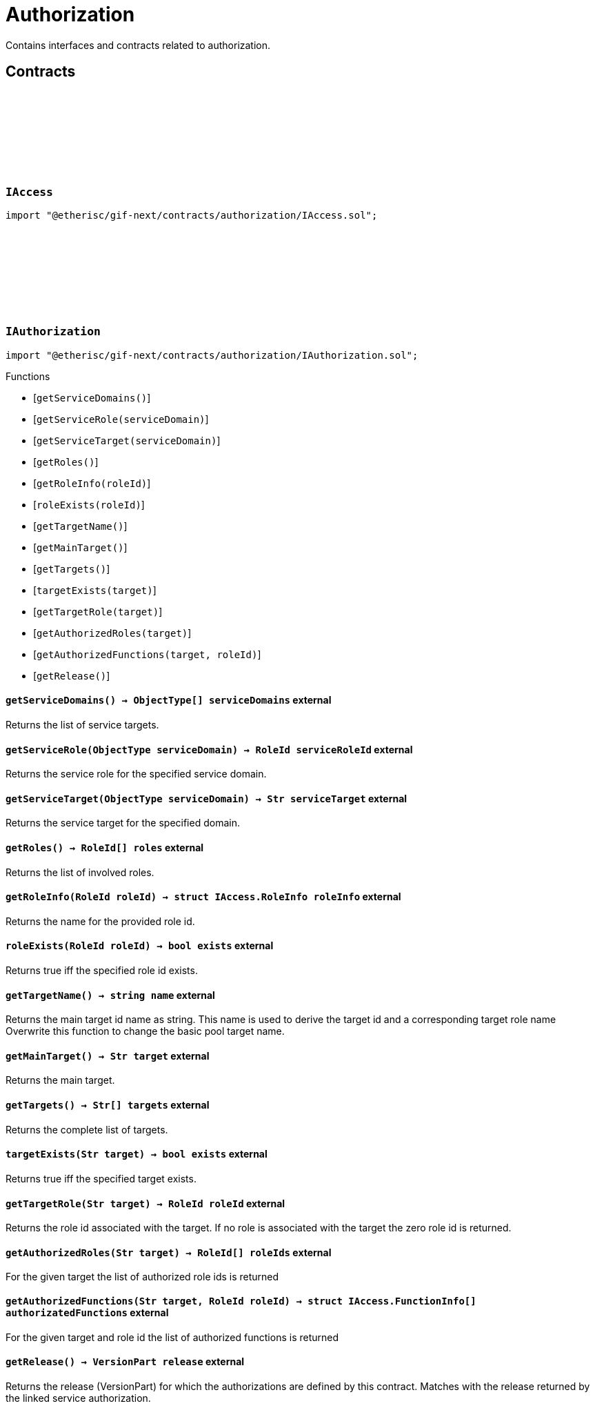 :github-icon: pass:[<svg class="icon"><use href="#github-icon"/></svg>]
:xref-AccessAdmin-onlyDeployer--: xref:authorization.adoc#AccessAdmin-onlyDeployer--
:xref-AccessAdmin-onlyRoleAdmin-RoleId-: xref:authorization.adoc#AccessAdmin-onlyRoleAdmin-RoleId-
:xref-AccessAdmin-onlyRoleMember-RoleId-: xref:authorization.adoc#AccessAdmin-onlyRoleMember-RoleId-
:xref-AccessAdmin-onlyExistingRole-RoleId-bool-bool-: xref:authorization.adoc#AccessAdmin-onlyExistingRole-RoleId-bool-bool-
:xref-AccessAdmin-onlyExistingTarget-address-: xref:authorization.adoc#AccessAdmin-onlyExistingTarget-address-
:xref-AccessManagerCloneable-onlyAdminRole--: xref:authorization.adoc#AccessManagerCloneable-onlyAdminRole--
= Authorization
 
Contains interfaces and contracts related to authorization. 

== Contracts

:RoleType: pass:normal[xref:#IAccess-RoleType[`++RoleType++`]]
:RoleInfo: pass:normal[xref:#IAccess-RoleInfo[`++RoleInfo++`]]
:TargetInfo: pass:normal[xref:#IAccess-TargetInfo[`++TargetInfo++`]]
:FunctionInfo: pass:normal[xref:#IAccess-FunctionInfo[`++FunctionInfo++`]]
:RoleNameInfo: pass:normal[xref:#IAccess-RoleNameInfo[`++RoleNameInfo++`]]
:TargeNameInfo: pass:normal[xref:#IAccess-TargeNameInfo[`++TargeNameInfo++`]]

[.contract]
[[IAccess]]
=== `++IAccess++` link:https://github.com/etherisc/gif-next/blob/develop/contracts/authorization/IAccess.sol[{github-icon},role=heading-link]

[.hljs-theme-light.nopadding]
```solidity
import "@etherisc/gif-next/contracts/authorization/IAccess.sol";
```

:getServiceDomains: pass:normal[xref:#IAuthorization-getServiceDomains--[`++getServiceDomains++`]]
:getServiceRole: pass:normal[xref:#IAuthorization-getServiceRole-ObjectType-[`++getServiceRole++`]]
:getServiceTarget: pass:normal[xref:#IAuthorization-getServiceTarget-ObjectType-[`++getServiceTarget++`]]
:getRoles: pass:normal[xref:#IAuthorization-getRoles--[`++getRoles++`]]
:getRoleInfo: pass:normal[xref:#IAuthorization-getRoleInfo-RoleId-[`++getRoleInfo++`]]
:roleExists: pass:normal[xref:#IAuthorization-roleExists-RoleId-[`++roleExists++`]]
:getTargetName: pass:normal[xref:#IAuthorization-getTargetName--[`++getTargetName++`]]
:getMainTarget: pass:normal[xref:#IAuthorization-getMainTarget--[`++getMainTarget++`]]
:getTargets: pass:normal[xref:#IAuthorization-getTargets--[`++getTargets++`]]
:targetExists: pass:normal[xref:#IAuthorization-targetExists-Str-[`++targetExists++`]]
:getTargetRole: pass:normal[xref:#IAuthorization-getTargetRole-Str-[`++getTargetRole++`]]
:getAuthorizedRoles: pass:normal[xref:#IAuthorization-getAuthorizedRoles-Str-[`++getAuthorizedRoles++`]]
:getAuthorizedFunctions: pass:normal[xref:#IAuthorization-getAuthorizedFunctions-Str-RoleId-[`++getAuthorizedFunctions++`]]
:getRelease: pass:normal[xref:#IAuthorization-getRelease--[`++getRelease++`]]

[.contract]
[[IAuthorization]]
=== `++IAuthorization++` link:https://github.com/etherisc/gif-next/blob/develop/contracts/authorization/IAuthorization.sol[{github-icon},role=heading-link]

[.hljs-theme-light.nopadding]
```solidity
import "@etherisc/gif-next/contracts/authorization/IAuthorization.sol";
```

[.contract-index]
.Functions
--
* [`++getServiceDomains()++`]
* [`++getServiceRole(serviceDomain)++`]
* [`++getServiceTarget(serviceDomain)++`]
* [`++getRoles()++`]
* [`++getRoleInfo(roleId)++`]
* [`++roleExists(roleId)++`]
* [`++getTargetName()++`]
* [`++getMainTarget()++`]
* [`++getTargets()++`]
* [`++targetExists(target)++`]
* [`++getTargetRole(target)++`]
* [`++getAuthorizedRoles(target)++`]
* [`++getAuthorizedFunctions(target, roleId)++`]
* [`++getRelease()++`]

[.contract-subindex-inherited]
.IAccess

--

[.contract-item]
[[IAuthorization-getServiceDomains--]]
==== `[.contract-item-name]#++getServiceDomains++#++() → ObjectType[] serviceDomains++` [.item-kind]#external#

Returns the list of service targets.

[.contract-item]
[[IAuthorization-getServiceRole-ObjectType-]]
==== `[.contract-item-name]#++getServiceRole++#++(ObjectType serviceDomain) → RoleId serviceRoleId++` [.item-kind]#external#

Returns the service role for the specified service domain.

[.contract-item]
[[IAuthorization-getServiceTarget-ObjectType-]]
==== `[.contract-item-name]#++getServiceTarget++#++(ObjectType serviceDomain) → Str serviceTarget++` [.item-kind]#external#

Returns the service target for the specified domain.

[.contract-item]
[[IAuthorization-getRoles--]]
==== `[.contract-item-name]#++getRoles++#++() → RoleId[] roles++` [.item-kind]#external#

Returns the list of involved roles.

[.contract-item]
[[IAuthorization-getRoleInfo-RoleId-]]
==== `[.contract-item-name]#++getRoleInfo++#++(RoleId roleId) → struct IAccess.RoleInfo roleInfo++` [.item-kind]#external#

Returns the name for the provided role id.

[.contract-item]
[[IAuthorization-roleExists-RoleId-]]
==== `[.contract-item-name]#++roleExists++#++(RoleId roleId) → bool exists++` [.item-kind]#external#

Returns true iff the specified role id exists.

[.contract-item]
[[IAuthorization-getTargetName--]]
==== `[.contract-item-name]#++getTargetName++#++() → string name++` [.item-kind]#external#

Returns the main target id name as string.
This name is used to derive the target id and a corresponding target role name
Overwrite this function to change the basic pool target name.

[.contract-item]
[[IAuthorization-getMainTarget--]]
==== `[.contract-item-name]#++getMainTarget++#++() → Str target++` [.item-kind]#external#

Returns the main target.

[.contract-item]
[[IAuthorization-getTargets--]]
==== `[.contract-item-name]#++getTargets++#++() → Str[] targets++` [.item-kind]#external#

Returns the complete list of targets.

[.contract-item]
[[IAuthorization-targetExists-Str-]]
==== `[.contract-item-name]#++targetExists++#++(Str target) → bool exists++` [.item-kind]#external#

Returns true iff the specified target exists.

[.contract-item]
[[IAuthorization-getTargetRole-Str-]]
==== `[.contract-item-name]#++getTargetRole++#++(Str target) → RoleId roleId++` [.item-kind]#external#

Returns the role id associated with the target.
If no role is associated with the target the zero role id is returned.

[.contract-item]
[[IAuthorization-getAuthorizedRoles-Str-]]
==== `[.contract-item-name]#++getAuthorizedRoles++#++(Str target) → RoleId[] roleIds++` [.item-kind]#external#

For the given target the list of authorized role ids is returned

[.contract-item]
[[IAuthorization-getAuthorizedFunctions-Str-RoleId-]]
==== `[.contract-item-name]#++getAuthorizedFunctions++#++(Str target, RoleId roleId) → struct IAccess.FunctionInfo[] authorizatedFunctions++` [.item-kind]#external#

For the given target and role id the list of authorized functions is returned

[.contract-item]
[[IAuthorization-getRelease--]]
==== `[.contract-item-name]#++getRelease++#++() → VersionPart release++` [.item-kind]#external#

Returns the release (VersionPart) for which the authorizations are defined by this contract.
Matches with the release returned by the linked service authorization.

:getCommitHash: pass:normal[xref:#IServiceAuthorization-getCommitHash--[`++getCommitHash++`]]
:getRelease: pass:normal[xref:#IServiceAuthorization-getRelease--[`++getRelease++`]]
:getServiceDomain: pass:normal[xref:#IServiceAuthorization-getServiceDomain-uint256-[`++getServiceDomain++`]]
:getServiceDomains: pass:normal[xref:#IServiceAuthorization-getServiceDomains--[`++getServiceDomains++`]]
:getServiceAddress: pass:normal[xref:#IServiceAuthorization-getServiceAddress-ObjectType-[`++getServiceAddress++`]]
:getAuthorizedDomains: pass:normal[xref:#IServiceAuthorization-getAuthorizedDomains-ObjectType-[`++getAuthorizedDomains++`]]
:getAuthorizedFunctions: pass:normal[xref:#IServiceAuthorization-getAuthorizedFunctions-ObjectType-ObjectType-[`++getAuthorizedFunctions++`]]

[.contract]
[[IServiceAuthorization]]
=== `++IServiceAuthorization++` link:https://github.com/etherisc/gif-next/blob/develop/contracts/authorization/IServiceAuthorization.sol[{github-icon},role=heading-link]

[.hljs-theme-light.nopadding]
```solidity
import "@etherisc/gif-next/contracts/authorization/IServiceAuthorization.sol";
```

[.contract-index]
.Functions
--
* [`++getCommitHash()++`]
* [`++getRelease()++`]
* [`++getServiceDomain(idx)++`]
* [`++getServiceDomains()++`]
* [`++getServiceAddress(serviceDomain)++`]
* [`++getAuthorizedDomains(serviceDomain)++`]
* [`++getAuthorizedFunctions(serviceDomain, authorizedDomain)++`]

[.contract-subindex-inherited]
.IERC165
* [`++supportsInterface(interfaceId)++`]

--

[.contract-item]
[[IServiceAuthorization-getCommitHash--]]
==== `[.contract-item-name]#++getCommitHash++#++() → string commitHash++` [.item-kind]#external#

Returns the commit hash representing the deployed release

[.contract-item]
[[IServiceAuthorization-getRelease--]]
==== `[.contract-item-name]#++getRelease++#++() → VersionPart release++` [.item-kind]#external#

Returns the release (VersionPart) for which the service authorizations are defined by this contract.

[.contract-item]
[[IServiceAuthorization-getServiceDomain-uint256-]]
==== `[.contract-item-name]#++getServiceDomain++#++(uint256 idx) → ObjectType serviceDomain++` [.item-kind]#external#

Returns the service domain for the provided index.

[.contract-item]
[[IServiceAuthorization-getServiceDomains--]]
==== `[.contract-item-name]#++getServiceDomains++#++() → ObjectType[] serviceDomains++` [.item-kind]#external#

Returns the full list of service domains for this release.
Services need to be registered for the release in revers order of this list.

[.contract-item]
[[IServiceAuthorization-getServiceAddress-ObjectType-]]
==== `[.contract-item-name]#++getServiceAddress++#++(ObjectType serviceDomain) → address service++` [.item-kind]#external#

Returns the expected service address for the provided domain.

[.contract-item]
[[IServiceAuthorization-getAuthorizedDomains-ObjectType-]]
==== `[.contract-item-name]#++getAuthorizedDomains++#++(ObjectType serviceDomain) → ObjectType[] authorizatedDomains++` [.item-kind]#external#

Given the service domain this function returns the list of other service domains that are authorized to access this service.

[.contract-item]
[[IServiceAuthorization-getAuthorizedFunctions-ObjectType-ObjectType-]]
==== `[.contract-item-name]#++getAuthorizedFunctions++#++(ObjectType serviceDomain, ObjectType authorizedDomain) → struct IAccess.FunctionInfo[] authorizatedFunctions++` [.item-kind]#external#

For the given service domain and authorized domain the function returns the list of authorized functions

:LogRoleCreated: pass:normal[xref:#IAccessAdmin-LogRoleCreated-RoleId-enum-IAccess-RoleType-RoleId-string-[`++LogRoleCreated++`]]
:LogTargetCreated: pass:normal[xref:#IAccessAdmin-LogTargetCreated-address-string-[`++LogTargetCreated++`]]
:LogFunctionCreated: pass:normal[xref:#IAccessAdmin-LogFunctionCreated-address-Selector-string-[`++LogFunctionCreated++`]]
:ErrorNotDeployer: pass:normal[xref:#IAccessAdmin-ErrorNotDeployer--[`++ErrorNotDeployer++`]]
:ErrorNotAdminOfRole: pass:normal[xref:#IAccessAdmin-ErrorNotAdminOfRole-RoleId-[`++ErrorNotAdminOfRole++`]]
:ErrorNotRoleOwner: pass:normal[xref:#IAccessAdmin-ErrorNotRoleOwner-RoleId-[`++ErrorNotRoleOwner++`]]
:ErrorAdminRoleMissing: pass:normal[xref:#IAccessAdmin-ErrorAdminRoleMissing--[`++ErrorAdminRoleMissing++`]]
:ErrorRoleAlreadyCreated: pass:normal[xref:#IAccessAdmin-ErrorRoleAlreadyCreated-RoleId-string-[`++ErrorRoleAlreadyCreated++`]]
:ErrorRoleAdminNotExisting: pass:normal[xref:#IAccessAdmin-ErrorRoleAdminNotExisting-RoleId-[`++ErrorRoleAdminNotExisting++`]]
:ErrorRoleNameEmpty: pass:normal[xref:#IAccessAdmin-ErrorRoleNameEmpty-RoleId-[`++ErrorRoleNameEmpty++`]]
:ErrorRoleNameAlreadyExists: pass:normal[xref:#IAccessAdmin-ErrorRoleNameAlreadyExists-RoleId-string-RoleId-[`++ErrorRoleNameAlreadyExists++`]]
:ErrorRoleUnknown: pass:normal[xref:#IAccessAdmin-ErrorRoleUnknown-RoleId-[`++ErrorRoleUnknown++`]]
:ErrorRoleIsLocked: pass:normal[xref:#IAccessAdmin-ErrorRoleIsLocked-RoleId-[`++ErrorRoleIsLocked++`]]
:ErrorRoleIsPaused: pass:normal[xref:#IAccessAdmin-ErrorRoleIsPaused-RoleId-[`++ErrorRoleIsPaused++`]]
:ErrorRoleMembersLimitReached: pass:normal[xref:#IAccessAdmin-ErrorRoleMembersLimitReached-RoleId-uint256-[`++ErrorRoleMembersLimitReached++`]]
:ErrorRoleMemberNotContract: pass:normal[xref:#IAccessAdmin-ErrorRoleMemberNotContract-RoleId-address-[`++ErrorRoleMemberNotContract++`]]
:ErrorRoleMemberRemovalDisabled: pass:normal[xref:#IAccessAdmin-ErrorRoleMemberRemovalDisabled-RoleId-address-[`++ErrorRoleMemberRemovalDisabled++`]]
:ErrorTargetAlreadyCreated: pass:normal[xref:#IAccessAdmin-ErrorTargetAlreadyCreated-address-string-[`++ErrorTargetAlreadyCreated++`]]
:ErrorTargetNameEmpty: pass:normal[xref:#IAccessAdmin-ErrorTargetNameEmpty-address-[`++ErrorTargetNameEmpty++`]]
:ErrorTargetNameAlreadyExists: pass:normal[xref:#IAccessAdmin-ErrorTargetNameAlreadyExists-address-string-address-[`++ErrorTargetNameAlreadyExists++`]]
:ErrorTargetNotAccessManaged: pass:normal[xref:#IAccessAdmin-ErrorTargetNotAccessManaged-address-[`++ErrorTargetNotAccessManaged++`]]
:ErrorTargetAuthorityMismatch: pass:normal[xref:#IAccessAdmin-ErrorTargetAuthorityMismatch-address-address-[`++ErrorTargetAuthorityMismatch++`]]
:ErrorTagetNotLockable: pass:normal[xref:#IAccessAdmin-ErrorTagetNotLockable--[`++ErrorTagetNotLockable++`]]
:ErrorTargetAlreadyLocked: pass:normal[xref:#IAccessAdmin-ErrorTargetAlreadyLocked-address-bool-[`++ErrorTargetAlreadyLocked++`]]
:ErrorAuthorizeForAdminRoleInvalid: pass:normal[xref:#IAccessAdmin-ErrorAuthorizeForAdminRoleInvalid-address-[`++ErrorAuthorizeForAdminRoleInvalid++`]]
:ErrorTargetUnknown: pass:normal[xref:#IAccessAdmin-ErrorTargetUnknown-address-[`++ErrorTargetUnknown++`]]
:getRelease: pass:normal[xref:#IAccessAdmin-getRelease--[`++getRelease++`]]
:roles: pass:normal[xref:#IAccessAdmin-roles--[`++roles++`]]
:getRoleId: pass:normal[xref:#IAccessAdmin-getRoleId-uint256-[`++getRoleId++`]]
:getAdminRole: pass:normal[xref:#IAccessAdmin-getAdminRole--[`++getAdminRole++`]]
:getPublicRole: pass:normal[xref:#IAccessAdmin-getPublicRole--[`++getPublicRole++`]]
:roleExists: pass:normal[xref:#IAccessAdmin-roleExists-RoleId-[`++roleExists++`]]
:getRoleInfo: pass:normal[xref:#IAccessAdmin-getRoleInfo-RoleId-[`++getRoleInfo++`]]
:getRoleForName: pass:normal[xref:#IAccessAdmin-getRoleForName-Str-[`++getRoleForName++`]]
:hasRole: pass:normal[xref:#IAccessAdmin-hasRole-address-RoleId-[`++hasRole++`]]
:hasAdminRole: pass:normal[xref:#IAccessAdmin-hasAdminRole-address-RoleId-[`++hasAdminRole++`]]
:roleMembers: pass:normal[xref:#IAccessAdmin-roleMembers-RoleId-[`++roleMembers++`]]
:getRoleMember: pass:normal[xref:#IAccessAdmin-getRoleMember-RoleId-uint256-[`++getRoleMember++`]]
:targetExists: pass:normal[xref:#IAccessAdmin-targetExists-address-[`++targetExists++`]]
:isTargetLocked: pass:normal[xref:#IAccessAdmin-isTargetLocked-address-[`++isTargetLocked++`]]
:targets: pass:normal[xref:#IAccessAdmin-targets--[`++targets++`]]
:getTargetAddress: pass:normal[xref:#IAccessAdmin-getTargetAddress-uint256-[`++getTargetAddress++`]]
:getTargetInfo: pass:normal[xref:#IAccessAdmin-getTargetInfo-address-[`++getTargetInfo++`]]
:getTargetForName: pass:normal[xref:#IAccessAdmin-getTargetForName-Str-[`++getTargetForName++`]]
:authorizedFunctions: pass:normal[xref:#IAccessAdmin-authorizedFunctions-address-[`++authorizedFunctions++`]]
:getAuthorizedFunction: pass:normal[xref:#IAccessAdmin-getAuthorizedFunction-address-uint256-[`++getAuthorizedFunction++`]]
:canCall: pass:normal[xref:#IAccessAdmin-canCall-address-address-Selector-[`++canCall++`]]
:toRole: pass:normal[xref:#IAccessAdmin-toRole-RoleId-enum-IAccess-RoleType-uint32-string-[`++toRole++`]]
:toFunction: pass:normal[xref:#IAccessAdmin-toFunction-bytes4-string-[`++toFunction++`]]
:deployer: pass:normal[xref:#IAccessAdmin-deployer--[`++deployer++`]]

[.contract]
[[IAccessAdmin]]
=== `++IAccessAdmin++` link:https://github.com/etherisc/gif-next/blob/develop/contracts/authorization/IAccessAdmin.sol[{github-icon},role=heading-link]

[.hljs-theme-light.nopadding]
```solidity
import "@etherisc/gif-next/contracts/authorization/IAccessAdmin.sol";
```

[.contract-index]
.Functions
--
* [`++getRelease()++`]
* [`++roles()++`]
* [`++getRoleId(idx)++`]
* [`++getAdminRole()++`]
* [`++getPublicRole()++`]
* [`++roleExists(roleId)++`]
* [`++getRoleInfo(roleId)++`]
* [`++getRoleForName(name)++`]
* [`++hasRole(account, roleId)++`]
* [`++hasAdminRole(account, roleId)++`]
* [`++roleMembers(roleId)++`]
* [`++getRoleMember(roleId, idx)++`]
* [`++targetExists(target)++`]
* [`++isTargetLocked(target)++`]
* [`++targets()++`]
* [`++getTargetAddress(idx)++`]
* [`++getTargetInfo(target)++`]
* [`++getTargetForName(name)++`]
* [`++authorizedFunctions(target)++`]
* [`++getAuthorizedFunction(target, idx)++`]
* [`++canCall(caller, target, selector)++`]
* [`++toRole(adminRoleId, roleType, maxMemberCount, name)++`]
* [`++toFunction(selector, name)++`]
* [`++deployer()++`]

[.contract-subindex-inherited]
.IRegistryLinked
* [`++getRegistry()++`]

[.contract-subindex-inherited]
.IAccess

[.contract-subindex-inherited]
.IAccessManaged
* [`++authority()++`]
* [`++setAuthority()++`]
* [`++isConsumingScheduledOp()++`]

--

[.contract-index]
.Events
--
* [`++LogRoleCreated(roleId, roleType, roleAdminId, name)++`]
* [`++LogTargetCreated(target, name)++`]
* [`++LogFunctionCreated(target, selector, name)++`]

[.contract-subindex-inherited]
.IRegistryLinked

[.contract-subindex-inherited]
.IAccess

[.contract-subindex-inherited]
.IAccessManaged
* [`++AuthorityUpdated(authority)++`]

--

[.contract-item]
[[IAccessAdmin-getRelease--]]
==== `[.contract-item-name]#++getRelease++#++() → VersionPart release++` [.item-kind]#external#

Specifies for which functionss to remove any previous authorization
Permissioned: the caller must have the manager role (getManagerRole).

[.contract-item]
[[IAccessAdmin-roles--]]
==== `[.contract-item-name]#++roles++#++() → uint256 numberOfRoles++` [.item-kind]#external#

[.contract-item]
[[IAccessAdmin-getRoleId-uint256-]]
==== `[.contract-item-name]#++getRoleId++#++(uint256 idx) → RoleId roleId++` [.item-kind]#external#

[.contract-item]
[[IAccessAdmin-getAdminRole--]]
==== `[.contract-item-name]#++getAdminRole++#++() → RoleId roleId++` [.item-kind]#external#

[.contract-item]
[[IAccessAdmin-getPublicRole--]]
==== `[.contract-item-name]#++getPublicRole++#++() → RoleId roleId++` [.item-kind]#external#

[.contract-item]
[[IAccessAdmin-roleExists-RoleId-]]
==== `[.contract-item-name]#++roleExists++#++(RoleId roleId) → bool exists++` [.item-kind]#external#

[.contract-item]
[[IAccessAdmin-getRoleInfo-RoleId-]]
==== `[.contract-item-name]#++getRoleInfo++#++(RoleId roleId) → struct IAccess.RoleInfo roleInfo++` [.item-kind]#external#

[.contract-item]
[[IAccessAdmin-getRoleForName-Str-]]
==== `[.contract-item-name]#++getRoleForName++#++(Str name) → struct IAccess.RoleNameInfo++` [.item-kind]#external#

[.contract-item]
[[IAccessAdmin-hasRole-address-RoleId-]]
==== `[.contract-item-name]#++hasRole++#++(address account, RoleId roleId) → bool++` [.item-kind]#external#

[.contract-item]
[[IAccessAdmin-hasAdminRole-address-RoleId-]]
==== `[.contract-item-name]#++hasAdminRole++#++(address account, RoleId roleId) → bool++` [.item-kind]#external#

[.contract-item]
[[IAccessAdmin-roleMembers-RoleId-]]
==== `[.contract-item-name]#++roleMembers++#++(RoleId roleId) → uint256 numberOfMembers++` [.item-kind]#external#

[.contract-item]
[[IAccessAdmin-getRoleMember-RoleId-uint256-]]
==== `[.contract-item-name]#++getRoleMember++#++(RoleId roleId, uint256 idx) → address account++` [.item-kind]#external#

[.contract-item]
[[IAccessAdmin-targetExists-address-]]
==== `[.contract-item-name]#++targetExists++#++(address target) → bool exists++` [.item-kind]#external#

[.contract-item]
[[IAccessAdmin-isTargetLocked-address-]]
==== `[.contract-item-name]#++isTargetLocked++#++(address target) → bool locked++` [.item-kind]#external#

[.contract-item]
[[IAccessAdmin-targets--]]
==== `[.contract-item-name]#++targets++#++() → uint256 numberOfTargets++` [.item-kind]#external#

[.contract-item]
[[IAccessAdmin-getTargetAddress-uint256-]]
==== `[.contract-item-name]#++getTargetAddress++#++(uint256 idx) → address target++` [.item-kind]#external#

[.contract-item]
[[IAccessAdmin-getTargetInfo-address-]]
==== `[.contract-item-name]#++getTargetInfo++#++(address target) → struct IAccess.TargetInfo targetInfo++` [.item-kind]#external#

[.contract-item]
[[IAccessAdmin-getTargetForName-Str-]]
==== `[.contract-item-name]#++getTargetForName++#++(Str name) → address target++` [.item-kind]#external#

[.contract-item]
[[IAccessAdmin-authorizedFunctions-address-]]
==== `[.contract-item-name]#++authorizedFunctions++#++(address target) → uint256 numberOfFunctions++` [.item-kind]#external#

[.contract-item]
[[IAccessAdmin-getAuthorizedFunction-address-uint256-]]
==== `[.contract-item-name]#++getAuthorizedFunction++#++(address target, uint256 idx) → struct IAccess.FunctionInfo func, RoleId roleId++` [.item-kind]#external#

[.contract-item]
[[IAccessAdmin-canCall-address-address-Selector-]]
==== `[.contract-item-name]#++canCall++#++(address caller, address target, Selector selector) → bool can++` [.item-kind]#external#

[.contract-item]
[[IAccessAdmin-toRole-RoleId-enum-IAccess-RoleType-uint32-string-]]
==== `[.contract-item-name]#++toRole++#++(RoleId adminRoleId, enum IAccess.RoleType roleType, uint32 maxMemberCount, string name) → struct IAccess.RoleInfo++` [.item-kind]#external#

[.contract-item]
[[IAccessAdmin-toFunction-bytes4-string-]]
==== `[.contract-item-name]#++toFunction++#++(bytes4 selector, string name) → struct IAccess.FunctionInfo++` [.item-kind]#external#

[.contract-item]
[[IAccessAdmin-deployer--]]
==== `[.contract-item-name]#++deployer++#++() → address++` [.item-kind]#external#

[.contract-item]
[[IAccessAdmin-LogRoleCreated-RoleId-enum-IAccess-RoleType-RoleId-string-]]
==== `[.contract-item-name]#++LogRoleCreated++#++(RoleId roleId, enum IAccess.RoleType roleType, RoleId roleAdminId, string name)++` [.item-kind]#event#

[.contract-item]
[[IAccessAdmin-LogTargetCreated-address-string-]]
==== `[.contract-item-name]#++LogTargetCreated++#++(address target, string name)++` [.item-kind]#event#

[.contract-item]
[[IAccessAdmin-LogFunctionCreated-address-Selector-string-]]
==== `[.contract-item-name]#++LogFunctionCreated++#++(address target, Selector selector, string name)++` [.item-kind]#event#

:ADMIN_ROLE_NAME: pass:normal[xref:#AccessAdmin-ADMIN_ROLE_NAME-string[`++ADMIN_ROLE_NAME++`]]
:PUBLIC_ROLE_NAME: pass:normal[xref:#AccessAdmin-PUBLIC_ROLE_NAME-string[`++PUBLIC_ROLE_NAME++`]]
:_authority: pass:normal[xref:#AccessAdmin-_authority-contract-AccessManagerCloneable[`++_authority++`]]
:_deployer: pass:normal[xref:#AccessAdmin-_deployer-address[`++_deployer++`]]
:_roleInfo: pass:normal[xref:#AccessAdmin-_roleInfo-mapping-RoleId----struct-IAccess-RoleInfo-[`++_roleInfo++`]]
:_roleForName: pass:normal[xref:#AccessAdmin-_roleForName-mapping-Str----struct-IAccess-RoleNameInfo-[`++_roleForName++`]]
:_roleIds: pass:normal[xref:#AccessAdmin-_roleIds-RoleId--[`++_roleIds++`]]
:_roleMembers: pass:normal[xref:#AccessAdmin-_roleMembers-mapping-RoleId----struct-EnumerableSet-AddressSet-[`++_roleMembers++`]]
:_targetInfo: pass:normal[xref:#AccessAdmin-_targetInfo-mapping-address----struct-IAccess-TargetInfo-[`++_targetInfo++`]]
:_targetForName: pass:normal[xref:#AccessAdmin-_targetForName-mapping-Str----address-[`++_targetForName++`]]
:_targets: pass:normal[xref:#AccessAdmin-_targets-address--[`++_targets++`]]
:_targetFunctions: pass:normal[xref:#AccessAdmin-_targetFunctions-mapping-address----struct-SelectorSetLib-Set-[`++_targetFunctions++`]]
:_functionInfo: pass:normal[xref:#AccessAdmin-_functionInfo-mapping-address----mapping-Selector----struct-IAccess-FunctionInfo--[`++_functionInfo++`]]
:onlyDeployer: pass:normal[xref:#AccessAdmin-onlyDeployer--[`++onlyDeployer++`]]
:onlyRoleAdmin: pass:normal[xref:#AccessAdmin-onlyRoleAdmin-RoleId-[`++onlyRoleAdmin++`]]
:onlyRoleMember: pass:normal[xref:#AccessAdmin-onlyRoleMember-RoleId-[`++onlyRoleMember++`]]
:onlyExistingRole: pass:normal[xref:#AccessAdmin-onlyExistingRole-RoleId-bool-bool-[`++onlyExistingRole++`]]
:onlyExistingTarget: pass:normal[xref:#AccessAdmin-onlyExistingTarget-address-[`++onlyExistingTarget++`]]
:initialize: pass:normal[xref:#AccessAdmin-initialize-contract-AccessManagerCloneable-[`++initialize++`]]
:__AccessAdmin_init: pass:normal[xref:#AccessAdmin-__AccessAdmin_init-contract-AccessManagerCloneable-[`++__AccessAdmin_init++`]]
:getRegistry: pass:normal[xref:#AccessAdmin-getRegistry--[`++getRegistry++`]]
:getRelease: pass:normal[xref:#AccessAdmin-getRelease--[`++getRelease++`]]
:_initializeAdminAndPublicRoles: pass:normal[xref:#AccessAdmin-_initializeAdminAndPublicRoles--[`++_initializeAdminAndPublicRoles++`]]
:_initializeCustom: pass:normal[xref:#AccessAdmin-_initializeCustom--[`++_initializeCustom++`]]
:roles: pass:normal[xref:#AccessAdmin-roles--[`++roles++`]]
:getRoleId: pass:normal[xref:#AccessAdmin-getRoleId-uint256-[`++getRoleId++`]]
:getAdminRole: pass:normal[xref:#AccessAdmin-getAdminRole--[`++getAdminRole++`]]
:getPublicRole: pass:normal[xref:#AccessAdmin-getPublicRole--[`++getPublicRole++`]]
:roleExists: pass:normal[xref:#AccessAdmin-roleExists-RoleId-[`++roleExists++`]]
:getRoleInfo: pass:normal[xref:#AccessAdmin-getRoleInfo-RoleId-[`++getRoleInfo++`]]
:getRoleForName: pass:normal[xref:#AccessAdmin-getRoleForName-Str-[`++getRoleForName++`]]
:roleMembers: pass:normal[xref:#AccessAdmin-roleMembers-RoleId-[`++roleMembers++`]]
:getRoleMember: pass:normal[xref:#AccessAdmin-getRoleMember-RoleId-uint256-[`++getRoleMember++`]]
:hasRole: pass:normal[xref:#AccessAdmin-hasRole-address-RoleId-[`++hasRole++`]]
:hasAdminRole: pass:normal[xref:#AccessAdmin-hasAdminRole-address-RoleId-[`++hasAdminRole++`]]
:targetExists: pass:normal[xref:#AccessAdmin-targetExists-address-[`++targetExists++`]]
:targets: pass:normal[xref:#AccessAdmin-targets--[`++targets++`]]
:getTargetAddress: pass:normal[xref:#AccessAdmin-getTargetAddress-uint256-[`++getTargetAddress++`]]
:getTargetInfo: pass:normal[xref:#AccessAdmin-getTargetInfo-address-[`++getTargetInfo++`]]
:getTargetForName: pass:normal[xref:#AccessAdmin-getTargetForName-Str-[`++getTargetForName++`]]
:isTargetLocked: pass:normal[xref:#AccessAdmin-isTargetLocked-address-[`++isTargetLocked++`]]
:authorizedFunctions: pass:normal[xref:#AccessAdmin-authorizedFunctions-address-[`++authorizedFunctions++`]]
:getAuthorizedFunction: pass:normal[xref:#AccessAdmin-getAuthorizedFunction-address-uint256-[`++getAuthorizedFunction++`]]
:canCall: pass:normal[xref:#AccessAdmin-canCall-address-address-Selector-[`++canCall++`]]
:toRole: pass:normal[xref:#AccessAdmin-toRole-RoleId-enum-IAccess-RoleType-uint32-string-[`++toRole++`]]
:toFunction: pass:normal[xref:#AccessAdmin-toFunction-bytes4-string-[`++toFunction++`]]
:deployer: pass:normal[xref:#AccessAdmin-deployer--[`++deployer++`]]
:_authorizeTargetFunctions: pass:normal[xref:#AccessAdmin-_authorizeTargetFunctions-address-RoleId-struct-IAccess-FunctionInfo---[`++_authorizeTargetFunctions++`]]
:_unauthorizeTargetFunctions: pass:normal[xref:#AccessAdmin-_unauthorizeTargetFunctions-address-struct-IAccess-FunctionInfo---[`++_unauthorizeTargetFunctions++`]]
:_processFunctionSelectors: pass:normal[xref:#AccessAdmin-_processFunctionSelectors-address-struct-IAccess-FunctionInfo---bool-[`++_processFunctionSelectors++`]]
:_grantRoleAccessToFunctions: pass:normal[xref:#AccessAdmin-_grantRoleAccessToFunctions-address-RoleId-bytes4---bool-[`++_grantRoleAccessToFunctions++`]]
:_grantRoleToAccount: pass:normal[xref:#AccessAdmin-_grantRoleToAccount-RoleId-address-[`++_grantRoleToAccount++`]]
:_revokeRoleFromAccount: pass:normal[xref:#AccessAdmin-_revokeRoleFromAccount-RoleId-address-[`++_revokeRoleFromAccount++`]]
:_createRole: pass:normal[xref:#AccessAdmin-_createRole-RoleId-struct-IAccess-RoleInfo-[`++_createRole++`]]
:_createTarget: pass:normal[xref:#AccessAdmin-_createTarget-address-string-bool-bool-[`++_createTarget++`]]
:_isAccessManaged: pass:normal[xref:#AccessAdmin-_isAccessManaged-address-[`++_isAccessManaged++`]]
:_setTargetClosed: pass:normal[xref:#AccessAdmin-_setTargetClosed-address-bool-[`++_setTargetClosed++`]]
:_checkRoleExists: pass:normal[xref:#AccessAdmin-_checkRoleExists-RoleId-bool-[`++_checkRoleExists++`]]
:_checkTarget: pass:normal[xref:#AccessAdmin-_checkTarget-address-[`++_checkTarget++`]]

[.contract]
[[AccessAdmin]]
=== `++AccessAdmin++` link:https://github.com/etherisc/gif-next/blob/develop/contracts/authorization/AccessAdmin.sol[{github-icon},role=heading-link]

[.hljs-theme-light.nopadding]
```solidity
import "@etherisc/gif-next/contracts/authorization/AccessAdmin.sol";
```

A generic access amin contract that implements role based access control based on OpenZeppelin's AccessManager contract.
The contract provides read functions to query all available roles, targets and access rights.
This contract works for both a constructor based deployment or a deployment based on cloning and initialization.

[.contract-index]
.Modifiers
--
* {xref-AccessAdmin-onlyDeployer--}[`++onlyDeployer()++`]
* {xref-AccessAdmin-onlyRoleAdmin-RoleId-}[`++onlyRoleAdmin(roleId)++`]
* {xref-AccessAdmin-onlyRoleMember-RoleId-}[`++onlyRoleMember(roleId)++`]
* {xref-AccessAdmin-onlyExistingRole-RoleId-bool-bool-}[`++onlyExistingRole(roleId, onlyActiveRole, allowLockedRoles)++`]
* {xref-AccessAdmin-onlyExistingTarget-address-}[`++onlyExistingTarget(target)++`]
--

[.contract-index]
.Functions
--
* [`++initialize(authority)++`]
* [`++__AccessAdmin_init(authority)++`]
* [`++getRegistry()++`]
* [`++getRelease()++`]
* [`++_initializeAdminAndPublicRoles()++`]
* [`++_initializeCustom()++`]
* [`++roles()++`]
* [`++getRoleId(idx)++`]
* [`++getAdminRole()++`]
* [`++getPublicRole()++`]
* [`++roleExists(roleId)++`]
* [`++getRoleInfo(roleId)++`]
* [`++getRoleForName(name)++`]
* [`++roleMembers(roleId)++`]
* [`++getRoleMember(roleId, idx)++`]
* [`++hasRole(account, roleId)++`]
* [`++hasAdminRole(account, roleId)++`]
* [`++targetExists(target)++`]
* [`++targets()++`]
* [`++getTargetAddress(idx)++`]
* [`++getTargetInfo(target)++`]
* [`++getTargetForName(name)++`]
* [`++isTargetLocked(target)++`]
* [`++authorizedFunctions(target)++`]
* [`++getAuthorizedFunction(target, idx)++`]
* [`++canCall(caller, target, selector)++`]
* [`++toRole(adminRoleId, roleType, maxMemberCount, name)++`]
* [`++toFunction(selector, name)++`]
* [`++deployer()++`]
* [`++_authorizeTargetFunctions(target, roleId, functions)++`]
* [`++_unauthorizeTargetFunctions(target, functions)++`]
* [`++_processFunctionSelectors(target, functions, addFunctions)++`]
* [`++_grantRoleAccessToFunctions(target, roleId, functionSelectors, allowLockedRoles)++`]
* [`++_grantRoleToAccount(roleId, account)++`]
* [`++_revokeRoleFromAccount(roleId, account)++`]
* [`++_createRole(roleId, info)++`]
* [`++_createTarget(target, targetName, checkAuthority, custom)++`]
* [`++_isAccessManaged(target)++`]
* [`++_setTargetClosed(target, locked)++`]
* [`++_checkRoleExists(roleId, onlyActiveRole)++`]
* [`++_checkTarget(target)++`]

[.contract-subindex-inherited]
.IAccessAdmin

[.contract-subindex-inherited]
.IRegistryLinked

[.contract-subindex-inherited]
.IAccess

[.contract-subindex-inherited]
.ReentrancyGuardUpgradeable
* [`++__ReentrancyGuard_init()++`]
* [`++__ReentrancyGuard_init_unchained()++`]
* [`++_reentrancyGuardEntered()++`]

[.contract-subindex-inherited]
.AccessManagedUpgradeable
* [`++__AccessManaged_init(initialAuthority)++`]
* [`++__AccessManaged_init_unchained(initialAuthority)++`]
* [`++authority()++`]
* [`++setAuthority(newAuthority)++`]
* [`++isConsumingScheduledOp()++`]
* [`++_setAuthority(newAuthority)++`]
* [`++_checkCanCall(caller, data)++`]

[.contract-subindex-inherited]
.IAccessManaged

[.contract-subindex-inherited]
.ContextUpgradeable
* [`++__Context_init()++`]
* [`++__Context_init_unchained()++`]
* [`++_msgSender()++`]
* [`++_msgData()++`]
* [`++_contextSuffixLength()++`]

[.contract-subindex-inherited]
.Initializable
* [`++_checkInitializing()++`]
* [`++_disableInitializers()++`]
* [`++_getInitializedVersion()++`]
* [`++_isInitializing()++`]

--

[.contract-index]
.Events
--

[.contract-subindex-inherited]
.IAccessAdmin
* [`++LogRoleCreated(roleId, roleType, roleAdminId, name)++`]
* [`++LogTargetCreated(target, name)++`]
* [`++LogFunctionCreated(target, selector, name)++`]

[.contract-subindex-inherited]
.IRegistryLinked

[.contract-subindex-inherited]
.IAccess

[.contract-subindex-inherited]
.ReentrancyGuardUpgradeable

[.contract-subindex-inherited]
.AccessManagedUpgradeable

[.contract-subindex-inherited]
.IAccessManaged
* [`++AuthorityUpdated(authority)++`]

[.contract-subindex-inherited]
.ContextUpgradeable

[.contract-subindex-inherited]
.Initializable
* [`++Initialized(version)++`]

--

[.contract-item]
[[AccessAdmin-onlyDeployer--]]
==== `[.contract-item-name]#++onlyDeployer++#++()++` [.item-kind]#modifier#

[.contract-item]
[[AccessAdmin-onlyRoleAdmin-RoleId-]]
==== `[.contract-item-name]#++onlyRoleAdmin++#++(RoleId roleId)++` [.item-kind]#modifier#

[.contract-item]
[[AccessAdmin-onlyRoleMember-RoleId-]]
==== `[.contract-item-name]#++onlyRoleMember++#++(RoleId roleId)++` [.item-kind]#modifier#

[.contract-item]
[[AccessAdmin-onlyExistingRole-RoleId-bool-bool-]]
==== `[.contract-item-name]#++onlyExistingRole++#++(RoleId roleId, bool onlyActiveRole, bool allowLockedRoles)++` [.item-kind]#modifier#

[.contract-item]
[[AccessAdmin-onlyExistingTarget-address-]]
==== `[.contract-item-name]#++onlyExistingTarget++#++(address target)++` [.item-kind]#modifier#

[.contract-item]
[[AccessAdmin-initialize-contract-AccessManagerCloneable-]]
==== `[.contract-item-name]#++initialize++#++(contract AccessManagerCloneable authority)++` [.item-kind]#public#

Initializes this admin with the provided accessManager (and authorization specification).
Internally initializes access manager with this admin and creates basic role setup.

[.contract-item]
[[AccessAdmin-__AccessAdmin_init-contract-AccessManagerCloneable-]]
==== `[.contract-item-name]#++__AccessAdmin_init++#++(contract AccessManagerCloneable authority)++` [.item-kind]#internal#

[.contract-item]
[[AccessAdmin-getRegistry--]]
==== `[.contract-item-name]#++getRegistry++#++() → contract IRegistry registry++` [.item-kind]#public#

[.contract-item]
[[AccessAdmin-getRelease--]]
==== `[.contract-item-name]#++getRelease++#++() → VersionPart release++` [.item-kind]#public#

Specifies for which functionss to remove any previous authorization
Permissioned: the caller must have the manager role (getManagerRole).

[.contract-item]
[[AccessAdmin-_initializeAdminAndPublicRoles--]]
==== `[.contract-item-name]#++_initializeAdminAndPublicRoles++#++()++` [.item-kind]#internal#

[.contract-item]
[[AccessAdmin-_initializeCustom--]]
==== `[.contract-item-name]#++_initializeCustom++#++()++` [.item-kind]#internal#

[.contract-item]
[[AccessAdmin-roles--]]
==== `[.contract-item-name]#++roles++#++() → uint256 numberOfRoles++` [.item-kind]#external#

[.contract-item]
[[AccessAdmin-getRoleId-uint256-]]
==== `[.contract-item-name]#++getRoleId++#++(uint256 idx) → RoleId roleId++` [.item-kind]#external#

[.contract-item]
[[AccessAdmin-getAdminRole--]]
==== `[.contract-item-name]#++getAdminRole++#++() → RoleId roleId++` [.item-kind]#public#

[.contract-item]
[[AccessAdmin-getPublicRole--]]
==== `[.contract-item-name]#++getPublicRole++#++() → RoleId roleId++` [.item-kind]#public#

[.contract-item]
[[AccessAdmin-roleExists-RoleId-]]
==== `[.contract-item-name]#++roleExists++#++(RoleId roleId) → bool exists++` [.item-kind]#public#

[.contract-item]
[[AccessAdmin-getRoleInfo-RoleId-]]
==== `[.contract-item-name]#++getRoleInfo++#++(RoleId roleId) → struct IAccess.RoleInfo++` [.item-kind]#external#

[.contract-item]
[[AccessAdmin-getRoleForName-Str-]]
==== `[.contract-item-name]#++getRoleForName++#++(Str name) → struct IAccess.RoleNameInfo++` [.item-kind]#external#

[.contract-item]
[[AccessAdmin-roleMembers-RoleId-]]
==== `[.contract-item-name]#++roleMembers++#++(RoleId roleId) → uint256 numberOfMembers++` [.item-kind]#external#

[.contract-item]
[[AccessAdmin-getRoleMember-RoleId-uint256-]]
==== `[.contract-item-name]#++getRoleMember++#++(RoleId roleId, uint256 idx) → address account++` [.item-kind]#external#

[.contract-item]
[[AccessAdmin-hasRole-address-RoleId-]]
==== `[.contract-item-name]#++hasRole++#++(address account, RoleId roleId) → bool++` [.item-kind]#public#

[.contract-item]
[[AccessAdmin-hasAdminRole-address-RoleId-]]
==== `[.contract-item-name]#++hasAdminRole++#++(address account, RoleId roleId) → bool++` [.item-kind]#public#

[.contract-item]
[[AccessAdmin-targetExists-address-]]
==== `[.contract-item-name]#++targetExists++#++(address target) → bool exists++` [.item-kind]#public#

[.contract-item]
[[AccessAdmin-targets--]]
==== `[.contract-item-name]#++targets++#++() → uint256 numberOfTargets++` [.item-kind]#external#

[.contract-item]
[[AccessAdmin-getTargetAddress-uint256-]]
==== `[.contract-item-name]#++getTargetAddress++#++(uint256 idx) → address target++` [.item-kind]#external#

[.contract-item]
[[AccessAdmin-getTargetInfo-address-]]
==== `[.contract-item-name]#++getTargetInfo++#++(address target) → struct IAccess.TargetInfo targetInfo++` [.item-kind]#external#

[.contract-item]
[[AccessAdmin-getTargetForName-Str-]]
==== `[.contract-item-name]#++getTargetForName++#++(Str name) → address target++` [.item-kind]#public#

[.contract-item]
[[AccessAdmin-isTargetLocked-address-]]
==== `[.contract-item-name]#++isTargetLocked++#++(address target) → bool locked++` [.item-kind]#public#

[.contract-item]
[[AccessAdmin-authorizedFunctions-address-]]
==== `[.contract-item-name]#++authorizedFunctions++#++(address target) → uint256 numberOfFunctions++` [.item-kind]#external#

[.contract-item]
[[AccessAdmin-getAuthorizedFunction-address-uint256-]]
==== `[.contract-item-name]#++getAuthorizedFunction++#++(address target, uint256 idx) → struct IAccess.FunctionInfo func, RoleId roleId++` [.item-kind]#external#

[.contract-item]
[[AccessAdmin-canCall-address-address-Selector-]]
==== `[.contract-item-name]#++canCall++#++(address caller, address target, Selector selector) → bool can++` [.item-kind]#external#

[.contract-item]
[[AccessAdmin-toRole-RoleId-enum-IAccess-RoleType-uint32-string-]]
==== `[.contract-item-name]#++toRole++#++(RoleId adminRoleId, enum IAccess.RoleType roleType, uint32 maxMemberCount, string name) → struct IAccess.RoleInfo++` [.item-kind]#public#

[.contract-item]
[[AccessAdmin-toFunction-bytes4-string-]]
==== `[.contract-item-name]#++toFunction++#++(bytes4 selector, string name) → struct IAccess.FunctionInfo++` [.item-kind]#public#

[.contract-item]
[[AccessAdmin-deployer--]]
==== `[.contract-item-name]#++deployer++#++() → address++` [.item-kind]#public#

[.contract-item]
[[AccessAdmin-_authorizeTargetFunctions-address-RoleId-struct-IAccess-FunctionInfo---]]
==== `[.contract-item-name]#++_authorizeTargetFunctions++#++(address target, RoleId roleId, struct IAccess.FunctionInfo[] functions)++` [.item-kind]#internal#

[.contract-item]
[[AccessAdmin-_unauthorizeTargetFunctions-address-struct-IAccess-FunctionInfo---]]
==== `[.contract-item-name]#++_unauthorizeTargetFunctions++#++(address target, struct IAccess.FunctionInfo[] functions)++` [.item-kind]#internal#

[.contract-item]
[[AccessAdmin-_processFunctionSelectors-address-struct-IAccess-FunctionInfo---bool-]]
==== `[.contract-item-name]#++_processFunctionSelectors++#++(address target, struct IAccess.FunctionInfo[] functions, bool addFunctions) → bytes4[] functionSelectors++` [.item-kind]#internal#

[.contract-item]
[[AccessAdmin-_grantRoleAccessToFunctions-address-RoleId-bytes4---bool-]]
==== `[.contract-item-name]#++_grantRoleAccessToFunctions++#++(address target, RoleId roleId, bytes4[] functionSelectors, bool allowLockedRoles)++` [.item-kind]#internal#

grant the specified role access to all functions in the provided selector list

[.contract-item]
[[AccessAdmin-_grantRoleToAccount-RoleId-address-]]
==== `[.contract-item-name]#++_grantRoleToAccount++#++(RoleId roleId, address account)++` [.item-kind]#internal#

grant the specified role to the provided account

[.contract-item]
[[AccessAdmin-_revokeRoleFromAccount-RoleId-address-]]
==== `[.contract-item-name]#++_revokeRoleFromAccount++#++(RoleId roleId, address account)++` [.item-kind]#internal#

revoke the specified role from the provided account

[.contract-item]
[[AccessAdmin-_createRole-RoleId-struct-IAccess-RoleInfo-]]
==== `[.contract-item-name]#++_createRole++#++(RoleId roleId, struct IAccess.RoleInfo info)++` [.item-kind]#internal#

Creates a role based on the provided parameters.
Checks that the provided role and role id and role name not already used.

[.contract-item]
[[AccessAdmin-_createTarget-address-string-bool-bool-]]
==== `[.contract-item-name]#++_createTarget++#++(address target, string targetName, bool checkAuthority, bool custom)++` [.item-kind]#internal#

[.contract-item]
[[AccessAdmin-_isAccessManaged-address-]]
==== `[.contract-item-name]#++_isAccessManaged++#++(address target) → bool++` [.item-kind]#internal#

[.contract-item]
[[AccessAdmin-_setTargetClosed-address-bool-]]
==== `[.contract-item-name]#++_setTargetClosed++#++(address target, bool locked)++` [.item-kind]#internal#

[.contract-item]
[[AccessAdmin-_checkRoleExists-RoleId-bool-]]
==== `[.contract-item-name]#++_checkRoleExists++#++(RoleId roleId, bool onlyActiveRole)++` [.item-kind]#internal#

[.contract-item]
[[AccessAdmin-_checkTarget-address-]]
==== `[.contract-item-name]#++_checkTarget++#++(address target)++` [.item-kind]#internal#

check if target exists and reverts if it doesn't

:ErrorAccessManagerCallerNotAdmin: pass:normal[xref:#AccessManagerCloneable-ErrorAccessManagerCallerNotAdmin-address-[`++ErrorAccessManagerCallerNotAdmin++`]]
:ErrorAccessManagerRegistryAlreadySet: pass:normal[xref:#AccessManagerCloneable-ErrorAccessManagerRegistryAlreadySet-address-[`++ErrorAccessManagerRegistryAlreadySet++`]]
:ErrorAccessManagerInvalidRelease: pass:normal[xref:#AccessManagerCloneable-ErrorAccessManagerInvalidRelease-VersionPart-[`++ErrorAccessManagerInvalidRelease++`]]
:ErrorAccessManagerTargetAdminLocked: pass:normal[xref:#AccessManagerCloneable-ErrorAccessManagerTargetAdminLocked-address-[`++ErrorAccessManagerTargetAdminLocked++`]]
:ErrorAccessManagerCallerAdminLocked: pass:normal[xref:#AccessManagerCloneable-ErrorAccessManagerCallerAdminLocked-address-[`++ErrorAccessManagerCallerAdminLocked++`]]
:onlyAdminRole: pass:normal[xref:#AccessManagerCloneable-onlyAdminRole--[`++onlyAdminRole++`]]
:initialize: pass:normal[xref:#AccessManagerCloneable-initialize-address-[`++initialize++`]]
:completeSetup: pass:normal[xref:#AccessManagerCloneable-completeSetup-address-VersionPart-[`++completeSetup++`]]
:completeSetup: pass:normal[xref:#AccessManagerCloneable-completeSetup-address-VersionPart-bool-[`++completeSetup++`]]
:canCall: pass:normal[xref:#AccessManagerCloneable-canCall-address-address-bytes4-[`++canCall++`]]
:setLocked: pass:normal[xref:#AccessManagerCloneable-setLocked-bool-[`++setLocked++`]]
:getRelease: pass:normal[xref:#AccessManagerCloneable-getRelease--[`++getRelease++`]]
:isLocked: pass:normal[xref:#AccessManagerCloneable-isLocked--[`++isLocked++`]]
:_completeSetup: pass:normal[xref:#AccessManagerCloneable-_completeSetup-address-VersionPart-bool-[`++_completeSetup++`]]

[.contract]
[[AccessManagerCloneable]]
=== `++AccessManagerCloneable++` link:https://github.com/etherisc/gif-next/blob/develop/contracts/authorization/AccessManagerCloneable.sol[{github-icon},role=heading-link]

[.hljs-theme-light.nopadding]
```solidity
import "@etherisc/gif-next/contracts/authorization/AccessManagerCloneable.sol";
```

An AccessManager based on OpenZeppelin that is cloneable and has a central lock property.
The lock property allows to lock all services of a release in a central place.
Cloned by upon release preparation and instance cloning.

[.contract-index]
.Modifiers
--
* {xref-AccessManagerCloneable-onlyAdminRole--}[`++onlyAdminRole()++`]
--

[.contract-index]
.Functions
--
* [`++initialize(admin)++`]
* [`++completeSetup(registry, release)++`]
* [`++completeSetup(registry, release, verifyRelease)++`]
* [`++canCall(caller, target, selector)++`]
* [`++setLocked(locked)++`]
* [`++getRelease()++`]
* [`++isLocked()++`]
* [`++_completeSetup(registry, release, verifyRelease)++`]

[.contract-subindex-inherited]
.RegistryLinked
* [`++__RegistryLinked_init(registry)++`]
* [`++getRegistry()++`]

[.contract-subindex-inherited]
.IRegistryLinked

[.contract-subindex-inherited]
.InitializableERC165
* [`++_initializeERC165()++`]
* [`++_registerInterface(interfaceId)++`]
* [`++supportsInterface(interfaceId)++`]

[.contract-subindex-inherited]
.IERC165

[.contract-subindex-inherited]
.AccessManagerUpgradeable
* [`++__AccessManager_init(initialAdmin)++`]
* [`++__AccessManager_init_unchained(initialAdmin)++`]
* [`++expiration()++`]
* [`++minSetback()++`]
* [`++isTargetClosed(target)++`]
* [`++getTargetFunctionRole(target, selector)++`]
* [`++getTargetAdminDelay(target)++`]
* [`++getRoleAdmin(roleId)++`]
* [`++getRoleGuardian(roleId)++`]
* [`++getRoleGrantDelay(roleId)++`]
* [`++getAccess(roleId, account)++`]
* [`++hasRole(roleId, account)++`]
* [`++labelRole(roleId, label)++`]
* [`++grantRole(roleId, account, executionDelay)++`]
* [`++revokeRole(roleId, account)++`]
* [`++renounceRole(roleId, callerConfirmation)++`]
* [`++setRoleAdmin(roleId, admin)++`]
* [`++setRoleGuardian(roleId, guardian)++`]
* [`++setGrantDelay(roleId, newDelay)++`]
* [`++_grantRole(roleId, account, grantDelay, executionDelay)++`]
* [`++_revokeRole(roleId, account)++`]
* [`++_setRoleAdmin(roleId, admin)++`]
* [`++_setRoleGuardian(roleId, guardian)++`]
* [`++_setGrantDelay(roleId, newDelay)++`]
* [`++setTargetFunctionRole(target, selectors, roleId)++`]
* [`++_setTargetFunctionRole(target, selector, roleId)++`]
* [`++setTargetAdminDelay(target, newDelay)++`]
* [`++_setTargetAdminDelay(target, newDelay)++`]
* [`++setTargetClosed(target, closed)++`]
* [`++_setTargetClosed(target, closed)++`]
* [`++getSchedule(id)++`]
* [`++getNonce(id)++`]
* [`++schedule(target, data, when)++`]
* [`++execute(target, data)++`]
* [`++cancel(caller, target, data)++`]
* [`++consumeScheduledOp(caller, data)++`]
* [`++_consumeScheduledOp(operationId)++`]
* [`++hashOperation(caller, target, data)++`]
* [`++updateAuthority(target, newAuthority)++`]

[.contract-subindex-inherited]
.IAccessManager

[.contract-subindex-inherited]
.MulticallUpgradeable
* [`++__Multicall_init()++`]
* [`++__Multicall_init_unchained()++`]
* [`++multicall(data)++`]

[.contract-subindex-inherited]
.ContextUpgradeable
* [`++__Context_init()++`]
* [`++__Context_init_unchained()++`]
* [`++_msgSender()++`]
* [`++_msgData()++`]
* [`++_contextSuffixLength()++`]

[.contract-subindex-inherited]
.Initializable
* [`++_checkInitializing()++`]
* [`++_disableInitializers()++`]
* [`++_getInitializedVersion()++`]
* [`++_isInitializing()++`]

--

[.contract-index]
.Events
--

[.contract-subindex-inherited]
.RegistryLinked

[.contract-subindex-inherited]
.IRegistryLinked

[.contract-subindex-inherited]
.InitializableERC165

[.contract-subindex-inherited]
.IERC165

[.contract-subindex-inherited]
.AccessManagerUpgradeable

[.contract-subindex-inherited]
.IAccessManager
* [`++OperationScheduled(operationId, nonce, schedule, caller, target, data)++`]
* [`++OperationExecuted(operationId, nonce)++`]
* [`++OperationCanceled(operationId, nonce)++`]
* [`++RoleLabel(roleId, label)++`]
* [`++RoleGranted(roleId, account, delay, since, newMember)++`]
* [`++RoleRevoked(roleId, account)++`]
* [`++RoleAdminChanged(roleId, admin)++`]
* [`++RoleGuardianChanged(roleId, guardian)++`]
* [`++RoleGrantDelayChanged(roleId, delay, since)++`]
* [`++TargetClosed(target, closed)++`]
* [`++TargetFunctionRoleUpdated(target, selector, roleId)++`]
* [`++TargetAdminDelayUpdated(target, delay, since)++`]

[.contract-subindex-inherited]
.MulticallUpgradeable

[.contract-subindex-inherited]
.ContextUpgradeable

[.contract-subindex-inherited]
.Initializable
* [`++Initialized(version)++`]

--

[.contract-item]
[[AccessManagerCloneable-onlyAdminRole--]]
==== `[.contract-item-name]#++onlyAdminRole++#++()++` [.item-kind]#modifier#

[.contract-item]
[[AccessManagerCloneable-initialize-address-]]
==== `[.contract-item-name]#++initialize++#++(address admin)++` [.item-kind]#external#

[.contract-item]
[[AccessManagerCloneable-completeSetup-address-VersionPart-]]
==== `[.contract-item-name]#++completeSetup++#++(address registry, VersionPart release)++` [.item-kind]#external#

Completes the setup of the access manager.
Links the access manager to the registry and sets the release version.

[.contract-item]
[[AccessManagerCloneable-completeSetup-address-VersionPart-bool-]]
==== `[.contract-item-name]#++completeSetup++#++(address registry, VersionPart release, bool verifyRelease)++` [.item-kind]#public#

Completes the setup of the access manager.
Links the access manager to the registry and sets the release version.

[.contract-item]
[[AccessManagerCloneable-canCall-address-address-bytes4-]]
==== `[.contract-item-name]#++canCall++#++(address caller, address target, bytes4 selector) → bool immediate, uint32 delay++` [.item-kind]#public#

Returns true if the caller is authorized to call the target with the given selector and the manager lock is not set to locked.
Feturn values as in OpenZeppelin AccessManager.
For a locked manager the function reverts with ErrorAccessManagerTargetAdminLocked.

[.contract-item]
[[AccessManagerCloneable-setLocked-bool-]]
==== `[.contract-item-name]#++setLocked++#++(bool locked)++` [.item-kind]#external#

Locks/unlocks all services of this access manager.
Only the corresponding access admin can lock/unlock the services.

[.contract-item]
[[AccessManagerCloneable-getRelease--]]
==== `[.contract-item-name]#++getRelease++#++() → VersionPart release++` [.item-kind]#external#

Returns the release version of this access manager.
For the registry admin release 3 is returned.
For the release admin and the instance admin the actual release version is returned.

[.contract-item]
[[AccessManagerCloneable-isLocked--]]
==== `[.contract-item-name]#++isLocked++#++() → bool++` [.item-kind]#public#

Returns true iff all contracts of this access manager are locked.

[.contract-item]
[[AccessManagerCloneable-_completeSetup-address-VersionPart-bool-]]
==== `[.contract-item-name]#++_completeSetup++#++(address registry, VersionPart release, bool verifyRelease)++` [.item-kind]#internal#

:GIF_RELEASE: pass:normal[xref:#Authorization-GIF_RELEASE-uint256[`++GIF_RELEASE++`]]
:ROLE_NAME_SUFFIX: pass:normal[xref:#Authorization-ROLE_NAME_SUFFIX-string[`++ROLE_NAME_SUFFIX++`]]
:SERVICE_ROLE_NAME_SUFFIX: pass:normal[xref:#Authorization-SERVICE_ROLE_NAME_SUFFIX-string[`++SERVICE_ROLE_NAME_SUFFIX++`]]
:_serviceDomains: pass:normal[xref:#Authorization-_serviceDomains-ObjectType--[`++_serviceDomains++`]]
:_serviceTarget: pass:normal[xref:#Authorization-_serviceTarget-mapping-ObjectType----Str-[`++_serviceTarget++`]]
:_mainTargetName: pass:normal[xref:#Authorization-_mainTargetName-string[`++_mainTargetName++`]]
:_targets: pass:normal[xref:#Authorization-_targets-Str--[`++_targets++`]]
:_targetRole: pass:normal[xref:#Authorization-_targetRole-mapping-Str----RoleId-[`++_targetRole++`]]
:_targetExists: pass:normal[xref:#Authorization-_targetExists-mapping-Str----bool-[`++_targetExists++`]]
:_roles: pass:normal[xref:#Authorization-_roles-RoleId--[`++_roles++`]]
:_roleInfo: pass:normal[xref:#Authorization-_roleInfo-mapping-RoleId----struct-IAccess-RoleInfo-[`++_roleInfo++`]]
:_authorizedRoles: pass:normal[xref:#Authorization-_authorizedRoles-mapping-Str----RoleId---[`++_authorizedRoles++`]]
:_authorizedFunctions: pass:normal[xref:#Authorization-_authorizedFunctions-mapping-Str----mapping-RoleId----struct-IAccess-FunctionInfo----[`++_authorizedFunctions++`]]
:constructor: pass:normal[xref:#Authorization-constructor-string-[`++constructor++`]]
:getServiceDomains: pass:normal[xref:#Authorization-getServiceDomains--[`++getServiceDomains++`]]
:getServiceRole: pass:normal[xref:#Authorization-getServiceRole-ObjectType-[`++getServiceRole++`]]
:getServiceTarget: pass:normal[xref:#Authorization-getServiceTarget-ObjectType-[`++getServiceTarget++`]]
:getRoles: pass:normal[xref:#Authorization-getRoles--[`++getRoles++`]]
:roleExists: pass:normal[xref:#Authorization-roleExists-RoleId-[`++roleExists++`]]
:getRoleInfo: pass:normal[xref:#Authorization-getRoleInfo-RoleId-[`++getRoleInfo++`]]
:getTargetName: pass:normal[xref:#Authorization-getTargetName--[`++getTargetName++`]]
:getMainTarget: pass:normal[xref:#Authorization-getMainTarget--[`++getMainTarget++`]]
:getTarget: pass:normal[xref:#Authorization-getTarget-string-[`++getTarget++`]]
:getTargets: pass:normal[xref:#Authorization-getTargets--[`++getTargets++`]]
:targetExists: pass:normal[xref:#Authorization-targetExists-Str-[`++targetExists++`]]
:getTargetRole: pass:normal[xref:#Authorization-getTargetRole-Str-[`++getTargetRole++`]]
:getAuthorizedRoles: pass:normal[xref:#Authorization-getAuthorizedRoles-Str-[`++getAuthorizedRoles++`]]
:getAuthorizedFunctions: pass:normal[xref:#Authorization-getAuthorizedFunctions-Str-RoleId-[`++getAuthorizedFunctions++`]]
:getRelease: pass:normal[xref:#Authorization-getRelease--[`++getRelease++`]]
:_setupServiceTargets: pass:normal[xref:#Authorization-_setupServiceTargets--[`++_setupServiceTargets++`]]
:_setupTargets: pass:normal[xref:#Authorization-_setupTargets--[`++_setupTargets++`]]
:_setupRoles: pass:normal[xref:#Authorization-_setupRoles--[`++_setupRoles++`]]
:_setupTargetAuthorizations: pass:normal[xref:#Authorization-_setupTargetAuthorizations--[`++_setupTargetAuthorizations++`]]
:_addServiceTargetWithRole: pass:normal[xref:#Authorization-_addServiceTargetWithRole-ObjectType-[`++_addServiceTargetWithRole++`]]
:_addRole: pass:normal[xref:#Authorization-_addRole-RoleId-struct-IAccess-RoleInfo-[`++_addRole++`]]
:_addContractRole: pass:normal[xref:#Authorization-_addContractRole-RoleId-string-[`++_addContractRole++`]]
:_addServiceRole: pass:normal[xref:#Authorization-_addServiceRole-ObjectType-[`++_addServiceRole++`]]
:_addComponentTargetWithRole: pass:normal[xref:#Authorization-_addComponentTargetWithRole-ObjectType-[`++_addComponentTargetWithRole++`]]
:_addComponentTargetWithRole: pass:normal[xref:#Authorization-_addComponentTargetWithRole-ObjectType-uint64-[`++_addComponentTargetWithRole++`]]
:_addCustomRole: pass:normal[xref:#Authorization-_addCustomRole-RoleId-RoleId-uint32-string-[`++_addCustomRole++`]]
:_addTargetWithRole: pass:normal[xref:#Authorization-_addTargetWithRole-string-RoleId-string-[`++_addTargetWithRole++`]]
:_addTarget: pass:normal[xref:#Authorization-_addTarget-string-[`++_addTarget++`]]
:_authorizeForTarget: pass:normal[xref:#Authorization-_authorizeForTarget-string-RoleId-[`++_authorizeForTarget++`]]
:_authorize: pass:normal[xref:#Authorization-_authorize-struct-IAccess-FunctionInfo---bytes4-string-[`++_authorize++`]]
:_toTargetRoleId: pass:normal[xref:#Authorization-_toTargetRoleId-ObjectType-[`++_toTargetRoleId++`]]
:_toTargetRoleName: pass:normal[xref:#Authorization-_toTargetRoleName-string-[`++_toTargetRoleName++`]]
:_toRoleInfo: pass:normal[xref:#Authorization-_toRoleInfo-RoleId-enum-IAccess-RoleType-uint32-string-[`++_toRoleInfo++`]]

[.contract]
[[Authorization]]
=== `++Authorization++` link:https://github.com/etherisc/gif-next/blob/develop/contracts/authorization/Authorization.sol[{github-icon},role=heading-link]

[.hljs-theme-light.nopadding]
```solidity
import "@etherisc/gif-next/contracts/authorization/Authorization.sol";
```

[.contract-index]
.Functions
--
* [`++constructor(mainTargetName)++`]
* [`++getServiceDomains()++`]
* [`++getServiceRole(serviceDomain)++`]
* [`++getServiceTarget(serviceDomain)++`]
* [`++getRoles()++`]
* [`++roleExists(roleId)++`]
* [`++getRoleInfo(roleId)++`]
* [`++getTargetName()++`]
* [`++getMainTarget()++`]
* [`++getTarget(targetName)++`]
* [`++getTargets()++`]
* [`++targetExists(target)++`]
* [`++getTargetRole(target)++`]
* [`++getAuthorizedRoles(target)++`]
* [`++getAuthorizedFunctions(target, roleId)++`]
* [`++getRelease()++`]
* [`++_setupServiceTargets()++`]
* [`++_setupTargets()++`]
* [`++_setupRoles()++`]
* [`++_setupTargetAuthorizations()++`]
* [`++_addServiceTargetWithRole(serviceDomain)++`]
* [`++_addRole(roleId, info)++`]
* [`++_addContractRole(roleId, name)++`]
* [`++_addServiceRole(serviceDomain)++`]
* [`++_addComponentTargetWithRole(componentType)++`]
* [`++_addComponentTargetWithRole(componentType, index)++`]
* [`++_addCustomRole(roleId, adminRoleId, maxMemberCount, name)++`]
* [`++_addTargetWithRole(targetName, roleId, roleName)++`]
* [`++_addTarget(name)++`]
* [`++_authorizeForTarget(target, authorizedRoleId)++`]
* [`++_authorize(functions, selector, name)++`]
* [`++_toTargetRoleId(targetDomain)++`]
* [`++_toTargetRoleName(targetName)++`]
* [`++_toRoleInfo(adminRoleId, roleType, maxMemberCount, name)++`]

[.contract-subindex-inherited]
.IAuthorization

[.contract-subindex-inherited]
.IAccess

--

[.contract-item]
[[Authorization-constructor-string-]]
==== `[.contract-item-name]#++constructor++#++(string mainTargetName)++` [.item-kind]#public#

[.contract-item]
[[Authorization-getServiceDomains--]]
==== `[.contract-item-name]#++getServiceDomains++#++() → ObjectType[] serviceDomains++` [.item-kind]#external#

Returns the list of service targets.

[.contract-item]
[[Authorization-getServiceRole-ObjectType-]]
==== `[.contract-item-name]#++getServiceRole++#++(ObjectType serviceDomain) → RoleId serviceRoleId++` [.item-kind]#public#

Returns the service role for the specified service domain.

[.contract-item]
[[Authorization-getServiceTarget-ObjectType-]]
==== `[.contract-item-name]#++getServiceTarget++#++(ObjectType serviceDomain) → Str serviceTarget++` [.item-kind]#external#

Returns the service target for the specified domain.

[.contract-item]
[[Authorization-getRoles--]]
==== `[.contract-item-name]#++getRoles++#++() → RoleId[] roles++` [.item-kind]#external#

Returns the list of involved roles.

[.contract-item]
[[Authorization-roleExists-RoleId-]]
==== `[.contract-item-name]#++roleExists++#++(RoleId roleId) → bool exists++` [.item-kind]#public#

Returns true iff the specified role id exists.

[.contract-item]
[[Authorization-getRoleInfo-RoleId-]]
==== `[.contract-item-name]#++getRoleInfo++#++(RoleId roleId) → struct IAccess.RoleInfo info++` [.item-kind]#external#

Returns the name for the provided role id.

[.contract-item]
[[Authorization-getTargetName--]]
==== `[.contract-item-name]#++getTargetName++#++() → string name++` [.item-kind]#public#

Returns the main target id name as string.
This name is used to derive the target id and a corresponding target role name
Overwrite this function to change the basic pool target name.

[.contract-item]
[[Authorization-getMainTarget--]]
==== `[.contract-item-name]#++getMainTarget++#++() → Str++` [.item-kind]#public#

Returns the main target.

[.contract-item]
[[Authorization-getTarget-string-]]
==== `[.contract-item-name]#++getTarget++#++(string targetName) → Str target++` [.item-kind]#public#

[.contract-item]
[[Authorization-getTargets--]]
==== `[.contract-item-name]#++getTargets++#++() → Str[] targets++` [.item-kind]#external#

Returns the complete list of targets.

[.contract-item]
[[Authorization-targetExists-Str-]]
==== `[.contract-item-name]#++targetExists++#++(Str target) → bool exists++` [.item-kind]#external#

Returns true iff the specified target exists.

[.contract-item]
[[Authorization-getTargetRole-Str-]]
==== `[.contract-item-name]#++getTargetRole++#++(Str target) → RoleId roleId++` [.item-kind]#external#

Returns the role id associated with the target.
If no role is associated with the target the zero role id is returned.

[.contract-item]
[[Authorization-getAuthorizedRoles-Str-]]
==== `[.contract-item-name]#++getAuthorizedRoles++#++(Str target) → RoleId[] roleIds++` [.item-kind]#external#

For the given target the list of authorized role ids is returned

[.contract-item]
[[Authorization-getAuthorizedFunctions-Str-RoleId-]]
==== `[.contract-item-name]#++getAuthorizedFunctions++#++(Str target, RoleId roleId) → struct IAccess.FunctionInfo[] authorizatedFunctions++` [.item-kind]#external#

For the given target and role id the list of authorized functions is returned

[.contract-item]
[[Authorization-getRelease--]]
==== `[.contract-item-name]#++getRelease++#++() → VersionPart release++` [.item-kind]#public#

Returns the release (VersionPart) for which the authorizations are defined by this contract.
Matches with the release returned by the linked service authorization.

[.contract-item]
[[Authorization-_setupServiceTargets--]]
==== `[.contract-item-name]#++_setupServiceTargets++#++()++` [.item-kind]#internal#

Sets up the relevant service targets for the component.
Overwrite this function for a specific component.

[.contract-item]
[[Authorization-_setupTargets--]]
==== `[.contract-item-name]#++_setupTargets++#++()++` [.item-kind]#internal#

Sets up the relevant (non-service) targets for the component.
Overwrite this function for a specific component.

[.contract-item]
[[Authorization-_setupRoles--]]
==== `[.contract-item-name]#++_setupRoles++#++()++` [.item-kind]#internal#

Sets up the relevant roles for the component.
Overwrite this function for a specific component.

[.contract-item]
[[Authorization-_setupTargetAuthorizations--]]
==== `[.contract-item-name]#++_setupTargetAuthorizations++#++()++` [.item-kind]#internal#

Sets up the relevant target authorizations for the component.
Overwrite this function for a specific realease.

[.contract-item]
[[Authorization-_addServiceTargetWithRole-ObjectType-]]
==== `[.contract-item-name]#++_addServiceTargetWithRole++#++(ObjectType serviceDomain)++` [.item-kind]#internal#

Add the service target role for the specified service domain

[.contract-item]
[[Authorization-_addRole-RoleId-struct-IAccess-RoleInfo-]]
==== `[.contract-item-name]#++_addRole++#++(RoleId roleId, struct IAccess.RoleInfo info)++` [.item-kind]#internal#

Use this method to to add an authorized role.

[.contract-item]
[[Authorization-_addContractRole-RoleId-string-]]
==== `[.contract-item-name]#++_addContractRole++#++(RoleId roleId, string name)++` [.item-kind]#internal#

Add a contract role for the provided role id and name.

[.contract-item]
[[Authorization-_addServiceRole-ObjectType-]]
==== `[.contract-item-name]#++_addServiceRole++#++(ObjectType serviceDomain)++` [.item-kind]#internal#

Add the versioned service role for the specified service domain

[.contract-item]
[[Authorization-_addComponentTargetWithRole-ObjectType-]]
==== `[.contract-item-name]#++_addComponentTargetWithRole++#++(ObjectType componentType)++` [.item-kind]#internal#

[.contract-item]
[[Authorization-_addComponentTargetWithRole-ObjectType-uint64-]]
==== `[.contract-item-name]#++_addComponentTargetWithRole++#++(ObjectType componentType, uint64 index)++` [.item-kind]#internal#

[.contract-item]
[[Authorization-_addCustomRole-RoleId-RoleId-uint32-string-]]
==== `[.contract-item-name]#++_addCustomRole++#++(RoleId roleId, RoleId adminRoleId, uint32 maxMemberCount, string name)++` [.item-kind]#internal#

Add a contract role for the provided role id and name.

[.contract-item]
[[Authorization-_addTargetWithRole-string-RoleId-string-]]
==== `[.contract-item-name]#++_addTargetWithRole++#++(string targetName, RoleId roleId, string roleName)++` [.item-kind]#internal#

Use this method to to add an authorized target together with its target role.

[.contract-item]
[[Authorization-_addTarget-string-]]
==== `[.contract-item-name]#++_addTarget++#++(string name)++` [.item-kind]#internal#

Use this method to to add an authorized target.

[.contract-item]
[[Authorization-_authorizeForTarget-string-RoleId-]]
==== `[.contract-item-name]#++_authorizeForTarget++#++(string target, RoleId authorizedRoleId) → struct IAccess.FunctionInfo[] authorizatedFunctions++` [.item-kind]#internal#

Use this method to authorize the specified role to access the target.

[.contract-item]
[[Authorization-_authorize-struct-IAccess-FunctionInfo---bytes4-string-]]
==== `[.contract-item-name]#++_authorize++#++(struct IAccess.FunctionInfo[] functions, bytes4 selector, string name)++` [.item-kind]#internal#

Use this method to authorize a specific function authorization

[.contract-item]
[[Authorization-_toTargetRoleId-ObjectType-]]
==== `[.contract-item-name]#++_toTargetRoleId++#++(ObjectType targetDomain) → RoleId targetRoleId++` [.item-kind]#internal#

role id for targets registry, staking and instance

[.contract-item]
[[Authorization-_toTargetRoleName-string-]]
==== `[.contract-item-name]#++_toTargetRoleName++#++(string targetName) → string++` [.item-kind]#internal#

[.contract-item]
[[Authorization-_toRoleInfo-RoleId-enum-IAccess-RoleType-uint32-string-]]
==== `[.contract-item-name]#++_toRoleInfo++#++(RoleId adminRoleId, enum IAccess.RoleType roleType, uint32 maxMemberCount, string name) → struct IAccess.RoleInfo info++` [.item-kind]#internal#

creates a role info object from the provided parameters

:COMMIT_HASH_LENGTH: pass:normal[xref:#ServiceAuthorization-COMMIT_HASH_LENGTH-uint256[`++COMMIT_HASH_LENGTH++`]]
:GIF_INITIAL_VERSION: pass:normal[xref:#ServiceAuthorization-GIF_INITIAL_VERSION-uint256[`++GIF_INITIAL_VERSION++`]]
:VERSION: pass:normal[xref:#ServiceAuthorization-VERSION-uint256[`++VERSION++`]]
:COMMIT_HASH: pass:normal[xref:#ServiceAuthorization-COMMIT_HASH-string[`++COMMIT_HASH++`]]
:_serviceDomains: pass:normal[xref:#ServiceAuthorization-_serviceDomains-ObjectType--[`++_serviceDomains++`]]
:_serviceAddress: pass:normal[xref:#ServiceAuthorization-_serviceAddress-mapping-ObjectType----address-[`++_serviceAddress++`]]
:_authorizedDomains: pass:normal[xref:#ServiceAuthorization-_authorizedDomains-mapping-ObjectType----ObjectType---[`++_authorizedDomains++`]]
:_authorizedFunctions: pass:normal[xref:#ServiceAuthorization-_authorizedFunctions-mapping-ObjectType----mapping-ObjectType----struct-IAccess-FunctionInfo----[`++_authorizedFunctions++`]]
:constructor: pass:normal[xref:#ServiceAuthorization-constructor-string-uint256-[`++constructor++`]]
:getCommitHash: pass:normal[xref:#ServiceAuthorization-getCommitHash--[`++getCommitHash++`]]
:getRelease: pass:normal[xref:#ServiceAuthorization-getRelease--[`++getRelease++`]]
:getServiceDomains: pass:normal[xref:#ServiceAuthorization-getServiceDomains--[`++getServiceDomains++`]]
:getServiceDomain: pass:normal[xref:#ServiceAuthorization-getServiceDomain-uint256-[`++getServiceDomain++`]]
:getServiceAddress: pass:normal[xref:#ServiceAuthorization-getServiceAddress-ObjectType-[`++getServiceAddress++`]]
:getAuthorizedDomains: pass:normal[xref:#ServiceAuthorization-getAuthorizedDomains-ObjectType-[`++getAuthorizedDomains++`]]
:getAuthorizedFunctions: pass:normal[xref:#ServiceAuthorization-getAuthorizedFunctions-ObjectType-ObjectType-[`++getAuthorizedFunctions++`]]
:supportsInterface: pass:normal[xref:#ServiceAuthorization-supportsInterface-bytes4-[`++supportsInterface++`]]
:_setupDomains: pass:normal[xref:#ServiceAuthorization-_setupDomains--[`++_setupDomains++`]]
:_setupDomainAuthorizations: pass:normal[xref:#ServiceAuthorization-_setupDomainAuthorizations--[`++_setupDomainAuthorizations++`]]
:_authorizeDomain: pass:normal[xref:#ServiceAuthorization-_authorizeDomain-ObjectType-address-[`++_authorizeDomain++`]]
:_authorizeForService: pass:normal[xref:#ServiceAuthorization-_authorizeForService-ObjectType-ObjectType-[`++_authorizeForService++`]]
:_authorize: pass:normal[xref:#ServiceAuthorization-_authorize-struct-IAccess-FunctionInfo---bytes4-string-[`++_authorize++`]]

[.contract]
[[ServiceAuthorization]]
=== `++ServiceAuthorization++` link:https://github.com/etherisc/gif-next/blob/develop/contracts/authorization/ServiceAuthorization.sol[{github-icon},role=heading-link]

[.hljs-theme-light.nopadding]
```solidity
import "@etherisc/gif-next/contracts/authorization/ServiceAuthorization.sol";
```

Base contract for release specific service authorization contracts.

[.contract-index]
.Functions
--
* [`++constructor(commitHash, version)++`]
* [`++getCommitHash()++`]
* [`++getRelease()++`]
* [`++getServiceDomains()++`]
* [`++getServiceDomain(idx)++`]
* [`++getServiceAddress(serviceDomain)++`]
* [`++getAuthorizedDomains(serviceDomain)++`]
* [`++getAuthorizedFunctions(serviceDomain, authorizedDomain)++`]
* [`++supportsInterface(interfaceId)++`]
* [`++_setupDomains()++`]
* [`++_setupDomainAuthorizations()++`]
* [`++_authorizeDomain(serviceDomain, serviceAddress)++`]
* [`++_authorizeForService(serviceDomain, authorizedDomain)++`]
* [`++_authorize(functions, selector, name)++`]

[.contract-subindex-inherited]
.IServiceAuthorization

[.contract-subindex-inherited]
.IERC165

--

[.contract-item]
[[ServiceAuthorization-constructor-string-uint256-]]
==== `[.contract-item-name]#++constructor++#++(string commitHash, uint256 version)++` [.item-kind]#public#

[.contract-item]
[[ServiceAuthorization-getCommitHash--]]
==== `[.contract-item-name]#++getCommitHash++#++() → string commitHash++` [.item-kind]#external#

Returns the commit hash representing the deployed release

[.contract-item]
[[ServiceAuthorization-getRelease--]]
==== `[.contract-item-name]#++getRelease++#++() → VersionPart release++` [.item-kind]#external#

Returns the release (VersionPart) for which the service authorizations are defined by this contract.

[.contract-item]
[[ServiceAuthorization-getServiceDomains--]]
==== `[.contract-item-name]#++getServiceDomains++#++() → ObjectType[] serviceDomains++` [.item-kind]#external#

Returns the full list of service domains for this release.
Services need to be registered for the release in revers order of this list.

[.contract-item]
[[ServiceAuthorization-getServiceDomain-uint256-]]
==== `[.contract-item-name]#++getServiceDomain++#++(uint256 idx) → ObjectType serviceDomain++` [.item-kind]#external#

Returns the service domain for the provided index.

[.contract-item]
[[ServiceAuthorization-getServiceAddress-ObjectType-]]
==== `[.contract-item-name]#++getServiceAddress++#++(ObjectType serviceDomain) → address service++` [.item-kind]#external#

Returns the expected service address for the provided domain.

[.contract-item]
[[ServiceAuthorization-getAuthorizedDomains-ObjectType-]]
==== `[.contract-item-name]#++getAuthorizedDomains++#++(ObjectType serviceDomain) → ObjectType[] authorizatedDomains++` [.item-kind]#external#

Given the service domain this function returns the list of other service domains that are authorized to access this service.

[.contract-item]
[[ServiceAuthorization-getAuthorizedFunctions-ObjectType-ObjectType-]]
==== `[.contract-item-name]#++getAuthorizedFunctions++#++(ObjectType serviceDomain, ObjectType authorizedDomain) → struct IAccess.FunctionInfo[] authorizatedFunctions++` [.item-kind]#external#

For the given service domain and authorized domain the function returns the list of authorized functions

[.contract-item]
[[ServiceAuthorization-supportsInterface-bytes4-]]
==== `[.contract-item-name]#++supportsInterface++#++(bytes4 interfaceId) → bool++` [.item-kind]#public#

Returns true if this contract implements the interface defined by
`interfaceId`. See the corresponding
https://eips.ethereum.org/EIPS/eip-165#how-interfaces-are-identified[EIP section]
to learn more about how these ids are created.

This function call must use less than 30 000 gas.

[.contract-item]
[[ServiceAuthorization-_setupDomains--]]
==== `[.contract-item-name]#++_setupDomains++#++()++` [.item-kind]#internal#

Overwrite this function for a specific realease.

[.contract-item]
[[ServiceAuthorization-_setupDomainAuthorizations--]]
==== `[.contract-item-name]#++_setupDomainAuthorizations++#++()++` [.item-kind]#internal#

Overwrite this function for a specific realease.

[.contract-item]
[[ServiceAuthorization-_authorizeDomain-ObjectType-address-]]
==== `[.contract-item-name]#++_authorizeDomain++#++(ObjectType serviceDomain, address serviceAddress)++` [.item-kind]#internal#

Use this method to to add an authorized domain.
The services will need to be registered in the order they are added using this function.

[.contract-item]
[[ServiceAuthorization-_authorizeForService-ObjectType-ObjectType-]]
==== `[.contract-item-name]#++_authorizeForService++#++(ObjectType serviceDomain, ObjectType authorizedDomain) → struct IAccess.FunctionInfo[] authorizatedFunctions++` [.item-kind]#internal#

Use this method to authorize the specified domain to access the service domain.

[.contract-item]
[[ServiceAuthorization-_authorize-struct-IAccess-FunctionInfo---bytes4-string-]]
==== `[.contract-item-name]#++_authorize++#++(struct IAccess.FunctionInfo[] functions, bytes4 selector, string name)++` [.item-kind]#internal#

Use this method to authorize a specific function authorization

